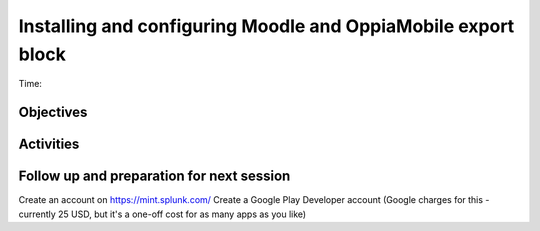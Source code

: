 Installing and configuring Moodle and OppiaMobile export block
================================================================

Time: 

Objectives
-------------


Activities
-------------


Follow up and preparation for next session
-------------------------------------------------------

Create an account on https://mint.splunk.com/
Create a Google Play Developer account (Google charges for this - currently 25 USD, but it's a one-off cost for as many apps as you like)